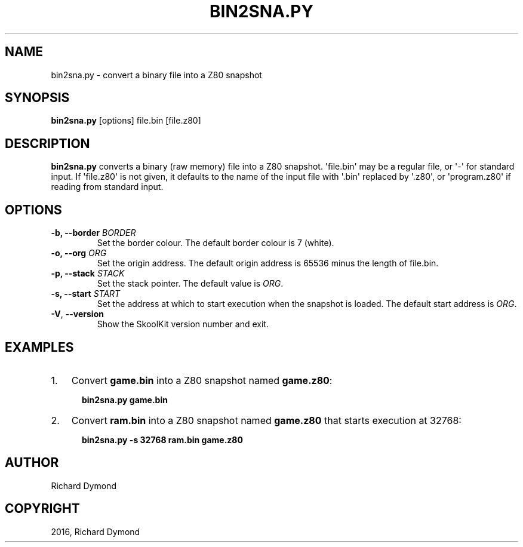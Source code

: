 .\" Man page generated from reStructuredText.
.
.TH "BIN2SNA.PY" "1" "May 02, 2016" "5.2" "SkoolKit"
.SH NAME
bin2sna.py \- convert a binary file into a Z80 snapshot
.
.nr rst2man-indent-level 0
.
.de1 rstReportMargin
\\$1 \\n[an-margin]
level \\n[rst2man-indent-level]
level margin: \\n[rst2man-indent\\n[rst2man-indent-level]]
-
\\n[rst2man-indent0]
\\n[rst2man-indent1]
\\n[rst2man-indent2]
..
.de1 INDENT
.\" .rstReportMargin pre:
. RS \\$1
. nr rst2man-indent\\n[rst2man-indent-level] \\n[an-margin]
. nr rst2man-indent-level +1
.\" .rstReportMargin post:
..
.de UNINDENT
. RE
.\" indent \\n[an-margin]
.\" old: \\n[rst2man-indent\\n[rst2man-indent-level]]
.nr rst2man-indent-level -1
.\" new: \\n[rst2man-indent\\n[rst2man-indent-level]]
.in \\n[rst2man-indent\\n[rst2man-indent-level]]u
..
.SH SYNOPSIS
.sp
\fBbin2sna.py\fP [options] file.bin [file.z80]
.SH DESCRIPTION
.sp
\fBbin2sna.py\fP converts a binary (raw memory) file into a Z80 snapshot.
\(aqfile.bin\(aq may be a regular file, or \(aq\-\(aq for standard input. If \(aqfile.z80\(aq is
not given, it defaults to the name of the input file with \(aq.bin\(aq replaced by
\(aq.z80\(aq, or \(aqprogram.z80\(aq if reading from standard input.
.SH OPTIONS
.INDENT 0.0
.TP
.B \-b, \-\-border \fIBORDER\fP
Set the border colour. The default border colour is 7 (white).
.TP
.B \-o, \-\-org \fIORG\fP
Set the origin address. The default origin address is 65536 minus the length
of file.bin.
.TP
.B \-p, \-\-stack \fISTACK\fP
Set the stack pointer. The default value is \fIORG\fP\&.
.TP
.B \-s, \-\-start \fISTART\fP
Set the address at which to start execution when the snapshot is loaded. The
default start address is \fIORG\fP\&.
.UNINDENT
.INDENT 0.0
.TP
.B \-V\fP,\fB  \-\-version
Show the SkoolKit version number and exit.
.UNINDENT
.SH EXAMPLES
.INDENT 0.0
.IP 1. 3
Convert \fBgame.bin\fP into a Z80 snapshot named \fBgame.z80\fP:
.nf

.in +2
\fBbin2sna.py game.bin\fP
.in -2
.fi
.sp
.IP 2. 3
Convert \fBram.bin\fP into a Z80 snapshot named \fBgame.z80\fP that starts
execution at 32768:
.nf

.in +2
\fBbin2sna.py \-s 32768 ram.bin game.z80\fP
.in -2
.fi
.sp
.UNINDENT
.SH AUTHOR
Richard Dymond
.SH COPYRIGHT
2016, Richard Dymond
.\" Generated by docutils manpage writer.
.
